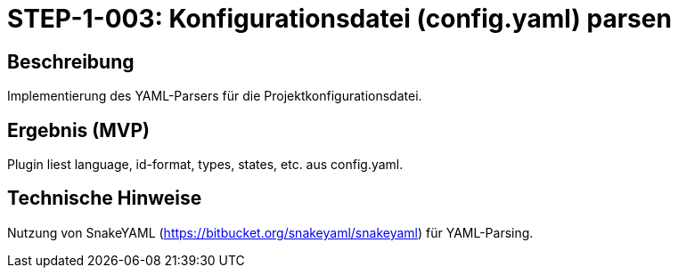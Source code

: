 
= STEP-1-003: Konfigurationsdatei (config.yaml) parsen
:type: Configuration
:status: Planning
:version: 1.0
:priority: Hoch
:responsible: Core Team
:created: 2025-09-14
:labels: configuration, yaml, parsing
:references: <<depends:STEP-1-002>>, <<enables:STEP-1-004>>, <<implements:REQ-CFG-001>>

== Beschreibung
Implementierung des YAML-Parsers für die Projektkonfigurationsdatei.

== Ergebnis (MVP)
Plugin liest language, id-format, types, states, etc. aus config.yaml.

== Technische Hinweise
Nutzung von SnakeYAML (https://bitbucket.org/snakeyaml/snakeyaml) für YAML-Parsing.
